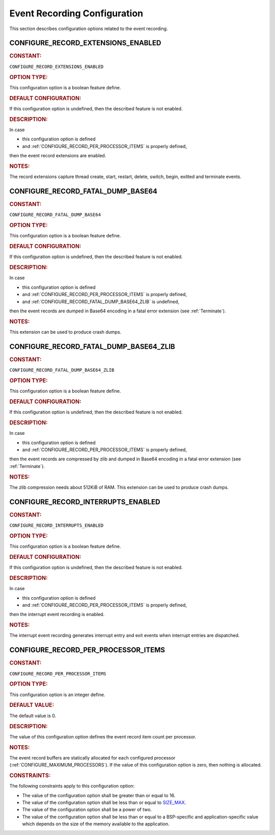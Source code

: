 .. SPDX-License-Identifier: CC-BY-SA-4.0

.. Copyright (C) 2019, 2022 embedded brains GmbH (http://www.embedded-brains.de)

.. This file is part of the RTEMS quality process and was automatically
.. generated.  If you find something that needs to be fixed or
.. worded better please post a report or patch to an RTEMS mailing list
.. or raise a bug report:
..
.. https://www.rtems.org/bugs.html
..
.. For information on updating and regenerating please refer to the How-To
.. section in the Software Requirements Engineering chapter of the
.. RTEMS Software Engineering manual.  The manual is provided as a part of
.. a release.  For development sources please refer to the online
.. documentation at:
..
.. https://docs.rtems.org

.. Generated from spec:/acfg/if/group-eventrecord

Event Recording Configuration
=============================

This section describes configuration options related to the event recording.

.. Generated from spec:/acfg/if/record-extensions-enabled

.. raw:: latex

    \clearpage

.. index:: CONFIGURE_RECORD_EXTENSIONS_ENABLED

.. _CONFIGURE_RECORD_EXTENSIONS_ENABLED:

CONFIGURE_RECORD_EXTENSIONS_ENABLED
-----------------------------------

.. rubric:: CONSTANT:

``CONFIGURE_RECORD_EXTENSIONS_ENABLED``

.. rubric:: OPTION TYPE:

This configuration option is a boolean feature define.

.. rubric:: DEFAULT CONFIGURATION:

If this configuration option is undefined, then the described feature is not
enabled.

.. rubric:: DESCRIPTION:

In case

* this configuration option is defined

* and :ref:`CONFIGURE_RECORD_PER_PROCESSOR_ITEMS` is properly defined,

then the event record extensions are enabled.

.. rubric:: NOTES:

The record extensions capture thread create, start, restart, delete, switch,
begin, exitted and terminate events.

.. Generated from spec:/acfg/if/record-fatal-dump-base64

.. raw:: latex

    \clearpage

.. index:: CONFIGURE_RECORD_FATAL_DUMP_BASE64

.. _CONFIGURE_RECORD_FATAL_DUMP_BASE64:

CONFIGURE_RECORD_FATAL_DUMP_BASE64
----------------------------------

.. rubric:: CONSTANT:

``CONFIGURE_RECORD_FATAL_DUMP_BASE64``

.. rubric:: OPTION TYPE:

This configuration option is a boolean feature define.

.. rubric:: DEFAULT CONFIGURATION:

If this configuration option is undefined, then the described feature is not
enabled.

.. rubric:: DESCRIPTION:

In case

* this configuration option is defined

* and :ref:`CONFIGURE_RECORD_PER_PROCESSOR_ITEMS` is properly defined,

* and :ref:`CONFIGURE_RECORD_FATAL_DUMP_BASE64_ZLIB` is undefined,

then the event records are dumped in Base64 encoding in a fatal error
extension (see :ref:`Terminate`).

.. rubric:: NOTES:

This extension can be used to produce crash dumps.

.. Generated from spec:/acfg/if/record-fatal-dump-base64-zlib

.. raw:: latex

    \clearpage

.. index:: CONFIGURE_RECORD_FATAL_DUMP_BASE64_ZLIB

.. _CONFIGURE_RECORD_FATAL_DUMP_BASE64_ZLIB:

CONFIGURE_RECORD_FATAL_DUMP_BASE64_ZLIB
---------------------------------------

.. rubric:: CONSTANT:

``CONFIGURE_RECORD_FATAL_DUMP_BASE64_ZLIB``

.. rubric:: OPTION TYPE:

This configuration option is a boolean feature define.

.. rubric:: DEFAULT CONFIGURATION:

If this configuration option is undefined, then the described feature is not
enabled.

.. rubric:: DESCRIPTION:

In case

* this configuration option is defined

* and :ref:`CONFIGURE_RECORD_PER_PROCESSOR_ITEMS` is properly defined,

then the event records are compressed by zlib and dumped in Base64 encoding
in a fatal error extension (see :ref:`Terminate`).

.. rubric:: NOTES:

The zlib compression needs about 512KiB of RAM.  This extension can be used
to produce crash dumps.

.. Generated from spec:/acfg/if/record-interrupts-enabled

.. raw:: latex

    \clearpage

.. index:: CONFIGURE_RECORD_INTERRUPTS_ENABLED

.. _CONFIGURE_RECORD_INTERRUPTS_ENABLED:

CONFIGURE_RECORD_INTERRUPTS_ENABLED
-----------------------------------

.. rubric:: CONSTANT:

``CONFIGURE_RECORD_INTERRUPTS_ENABLED``

.. rubric:: OPTION TYPE:

This configuration option is a boolean feature define.

.. rubric:: DEFAULT CONFIGURATION:

If this configuration option is undefined, then the described feature is not
enabled.

.. rubric:: DESCRIPTION:

In case

* this configuration option is defined

* and :ref:`CONFIGURE_RECORD_PER_PROCESSOR_ITEMS` is properly defined,

then the interrupt event recording is enabled.

.. rubric:: NOTES:

The interrupt event recording generates interrupt entry and exit events when
interrupt entries are dispatched.

.. Generated from spec:/acfg/if/record-per-processor-items

.. raw:: latex

    \clearpage

.. index:: CONFIGURE_RECORD_PER_PROCESSOR_ITEMS

.. _CONFIGURE_RECORD_PER_PROCESSOR_ITEMS:

CONFIGURE_RECORD_PER_PROCESSOR_ITEMS
------------------------------------

.. rubric:: CONSTANT:

``CONFIGURE_RECORD_PER_PROCESSOR_ITEMS``

.. rubric:: OPTION TYPE:

This configuration option is an integer define.

.. rubric:: DEFAULT VALUE:

The default value is 0.

.. rubric:: DESCRIPTION:

The value of this configuration option defines the event record item count
per processor.

.. rubric:: NOTES:

The event record buffers are statically allocated for each configured
processor (:ref:`CONFIGURE_MAXIMUM_PROCESSORS`).  If the value of this
configuration option is zero, then nothing is allocated.

.. rubric:: CONSTRAINTS:

The following constraints apply to this configuration option:

* The value of the configuration option shall be greater than or equal to 16.

* The value of the configuration option shall be less than or equal to
  `SIZE_MAX <https://en.cppreference.com/w/c/types/limits>`_.

* The value of the configuration option shall be a power of two.

* The value of the configuration option shall be less than or equal to a
  BSP-specific and application-specific value which depends on the size of the
  memory available to the application.
